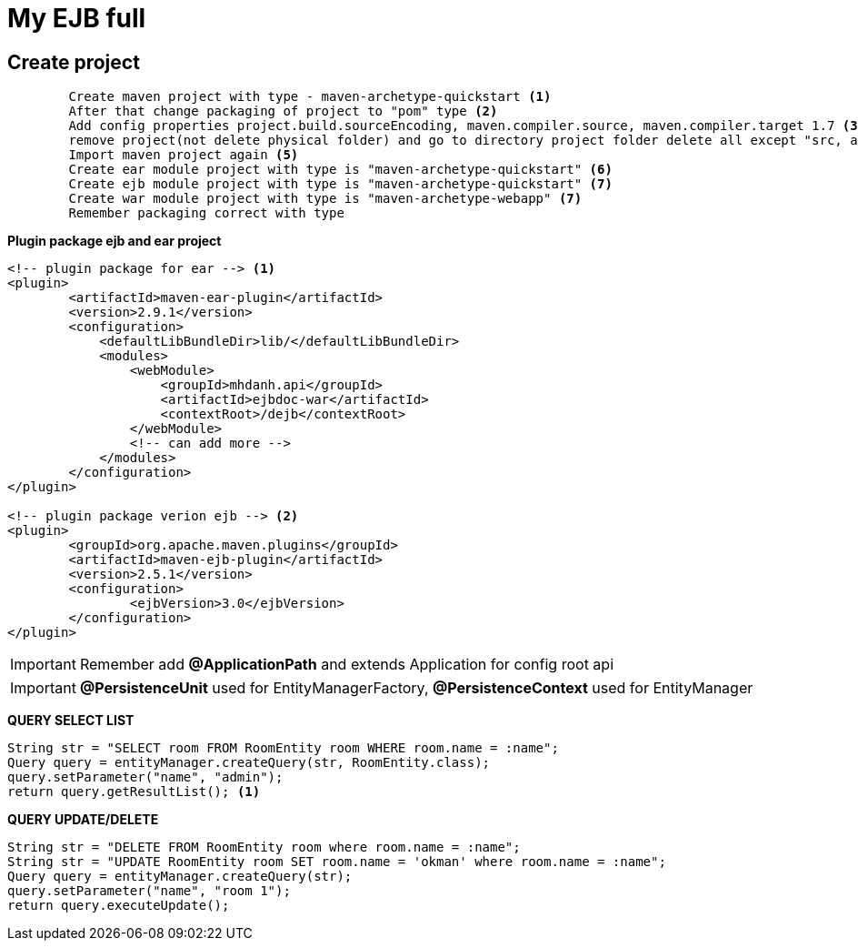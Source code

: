 = My EJB full

== Create project

[source, code]
----
	Create maven project with type - maven-archetype-quickstart <1>
	After that change packaging of project to "pom" type <2>
	Add config properties project.build.sourceEncoding, maven.compiler.source, maven.compiler.target 1.7 <3>
	remove project(not delete physical folder) and go to directory project folder delete all except "src, and pom file" <4>
	Import maven project again <5>
	Create ear module project with type is "maven-archetype-quickstart" <6>
	Create ejb module project with type is "maven-archetype-quickstart" <7>
	Create war module project with type is "maven-archetype-webapp" <7>
	Remember packaging correct with type
----

*Plugin package ejb and ear project*

[source, xml]
----
<!-- plugin package for ear --> <1>
<plugin>
	<artifactId>maven-ear-plugin</artifactId>
	<version>2.9.1</version>
	<configuration>
	    <defaultLibBundleDir>lib/</defaultLibBundleDir>
	    <modules>
	        <webModule>
	            <groupId>mhdanh.api</groupId>
	            <artifactId>ejbdoc-war</artifactId>
	            <contextRoot>/dejb</contextRoot>
	        </webModule>
	        <!-- can add more -->
	    </modules>
	</configuration>
</plugin>

<!-- plugin package verion ejb --> <2>
<plugin>
	<groupId>org.apache.maven.plugins</groupId>
	<artifactId>maven-ejb-plugin</artifactId>
	<version>2.5.1</version>
	<configuration>
  		<ejbVersion>3.0</ejbVersion>
	</configuration>
</plugin>
----


[IMPORTANT]
Remember add *@ApplicationPath* and extends Application for config root api

[IMPORTANT]
*@PersistenceUnit* used for EntityManagerFactory, *@PersistenceContext* used for EntityManager

*QUERY SELECT LIST*

[source, java]
----
String str = "SELECT room FROM RoomEntity room WHERE room.name = :name";
Query query = entityManager.createQuery(str, RoomEntity.class);
query.setParameter("name", "admin");
return query.getResultList(); <1>
----

*QUERY UPDATE/DELETE*

[source, java]
----
String str = "DELETE FROM RoomEntity room where room.name = :name";
String str = "UPDATE RoomEntity room SET room.name = 'okman' where room.name = :name";
Query query = entityManager.createQuery(str);
query.setParameter("name", "room 1");
return query.executeUpdate();
----

